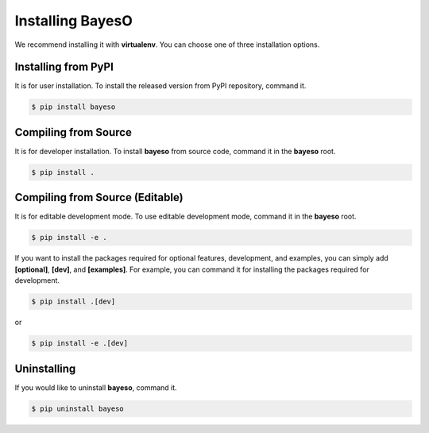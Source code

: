 Installing BayesO
#################

We recommend installing it with **virtualenv**.
You can choose one of three installation options.

Installing from PyPI
====================

It is for user installation.
To install the released version from PyPI repository, command it.

.. code-block:: console

    $ pip install bayeso

Compiling from Source
=====================

It is for developer installation.
To install **bayeso** from source code, command it in the **bayeso** root.

.. code-block:: console

    $ pip install .

Compiling from Source (Editable)
================================

It is for editable development mode.
To use editable development mode, command it in the **bayeso** root.

.. code-block:: console

    $ pip install -e .

If you want to install the packages required for optional features, development, and examples,
you can simply add **[optional]**, **[dev]**, and **[examples]**.
For example, you can command it for installing the packages required for development.

.. code-block:: console

    $ pip install .[dev]

or

.. code-block:: console

    $ pip install -e .[dev]

Uninstalling
============

If you would like to uninstall **bayeso**, command it.

.. code-block:: console

    $ pip uninstall bayeso
